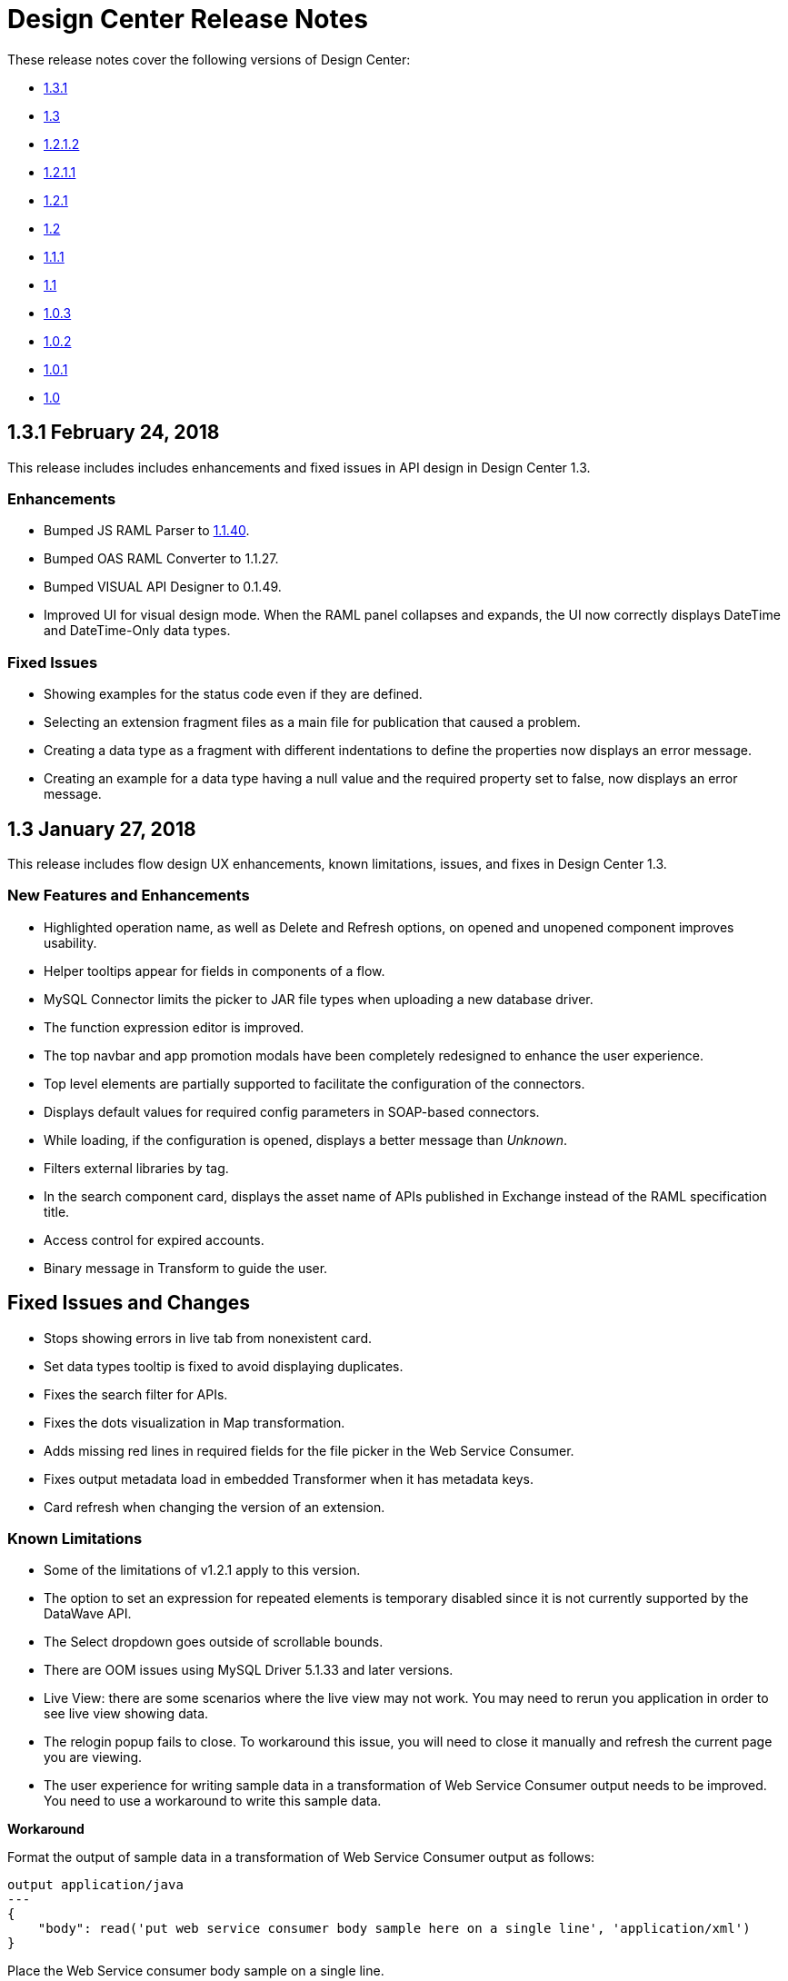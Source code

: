 = Design Center Release Notes
:keywords: release notes, design center, flow designer, api designer, mule application, editor, raml, swagger

These release notes cover the following versions of Design Center:

* link:/release-notes/design-center-release-notes#2-24-february-24-2018[1.3.1]
* link:/release-notes/design-center-release-notes#1-3-january-27-2018[1.3]
* link:/release-notes/design-center-release-notes#1-2-1-2-january-13-2018[1.2.1.2]
* link:/release-notes/design-center-release-notes#1-2-1-1-december-16-2017[1.2.1.1]
* link:/release-notes/design-center-release-notes#1-2-1-november-30-2017[1.2.1]
* link:/release-notes/design-center-release-notes#1-2-november-18-2017[1.2]
* link:/release-notes/design-center-release-notes#1-1-1-october-21-2017[1.1.1]
* link:/release-notes/design-center-release-notes#1-1-september-30-2017[1.1]
* link:/release-notes/design-center-release-notes#1-0-3-august-26-2017[1.0.3]
* link:/release-notes/design-center-release-notes#1-0-2-august-12-2017[1.0.2]
* link:/release-notes/design-center-release-notes#1-0-1-august-4-2017[1.0.1]
* link:/release-notes/design-center-release-notes#1-0-july-29-2017[1.0]

== 1.3.1 February 24, 2018

This release includes includes enhancements and fixed issues in API design in Design Center 1.3.

=== Enhancements

* Bumped JS RAML Parser to link:https://github.com/raml-org/raml-js-parser-2/releases/tag/1.1.40[1.1.40].
* Bumped OAS RAML Converter to 1.1.27.
* Bumped VISUAL API Designer to 0.1.49.
* Improved UI for visual design mode. When the RAML panel collapses and expands, 
the UI now correctly displays DateTime and DateTime-Only data types.

=== Fixed Issues

* Showing examples for the status code even if they are
defined.
* Selecting an extension fragment files as a main file for publication that caused a problem.
* Creating a data type as a fragment with different indentations to
define the properties now displays an error message.
* Creating an example for a data type having a null value and the 
required property set to false, now displays an error message.

== 1.3 January 27, 2018

This release includes flow design UX enhancements, known limitations, issues, and fixes in Design Center 1.3.

=== New Features and Enhancements

* Highlighted operation name, as well as Delete and Refresh options, on opened and unopened component improves usability.
* Helper tooltips appear for fields in components of a flow. 
* MySQL Connector limits the picker to JAR file types when uploading a new database driver.
* The function expression editor is improved.
* The top navbar and app promotion modals have been completely redesigned to enhance the user experience.
* Top level elements are partially supported to facilitate the configuration of the connectors.
* Displays default values for required config parameters in SOAP-based connectors.
* While loading, if the configuration is opened, displays a better message than _Unknown_.
* Filters external libraries by tag.
* In the search component card, displays the asset name of APIs published in Exchange instead of the RAML specification title. 
* Access control for expired accounts.
* Binary message in Transform to guide the user.


== Fixed Issues and Changes

* Stops showing errors in live tab from nonexistent card.
* Set data types tooltip is fixed to avoid displaying duplicates.
* Fixes the search filter for APIs. 
* Fixes the dots visualization in Map transformation.
* Adds missing red lines in required fields for the file picker in the Web Service Consumer.
* Fixes output metadata load in embedded Transformer when it has metadata keys.
* Card refresh when changing the version of an extension.

 
=== Known Limitations

* Some of the limitations of v1.2.1 apply to this version.
* The option to set an expression for repeated elements is temporary disabled since it is not currently supported by the DataWave API. 
* The Select dropdown goes outside of scrollable bounds.
* There are OOM issues using MySQL Driver 5.1.33 and later versions. 
* Live View: there are some scenarios where the live view may not work. You may need to rerun you application in order to see live view showing data.
* The relogin popup fails to close. To workaround this issue, you will need to close it manually and refresh the current page you are viewing.
* The user experience for writing sample data in a transformation of Web Service Consumer output needs to be improved. You need to use a workaround to write this sample data.

*Workaround*

Format the output of sample data in a transformation of Web Service Consumer output as follows:

[source,code,linenums]
----
output application/java
---
{
    "body": read('put web service consumer body sample here on a single line', 'application/xml')
} 
----

Place the Web Service consumer body sample on a single line.

*Example*

[source,code,linenums]
----
output application/java
---
{
    "body": read('<ns2:listAllFlightsResponse  xmlns:ns2="http://soap.training.mulesoft.com/"><return><airlineName>Delta</airlineName><code>A1B2C3</code><departureDate>2015/03/20</departureDate><destination>SFO</destination><emptySeats>40</emptySeats><origin>MUA</origin><planeType>Boing 737</planeType><price>400.0</price></return><return><airlineName>Delta</airlineName><code>SIL</code><departureDate>2015/03/20</departureDate><destination>SFO</destination><emptySeats>40</emptySeats><origin>MUA</origin><planeType>Boeing 737</planeType><price>400.0</price></return></ns2:listAllFlightsResponse>', 'application/xml')
}
----

== 1.2.1.2 January 13, 2018

This release of Design Center includes the following improvements and resolved issues related to API design.

=== New Features and Enhancements

* Improved UI for API console.
* API Console and mocking server integrated to visual design mode.
* New design for Create button in visual design mode, so there is a more visible and identifiable asset to create new resources.
* Improved UI for the property list in visual design mode:
* When a property, body, parameter, or header is created, it expands by default.
* Improved UI for visual design mode inherited examples field:
+
** Changes in format and behavior for the Edit button.
** URI parameters in visual design.
** Color degradations for indentations.
** Matching text is highlighted when doing a search for a data types or resource.

=== Fixed Issues and Changes

* Fixed an issue related to _Try It_, which was not working as expected with fields and data types in an API design that are marked as required: true.
* Import now adds only accessible dependencies to an API design.
* An API design is fixed to provide progress feedback after clicking on an Export action.
* Incorrect font color of resource methods is fixed.
* The name of a deprecated fragment is now shown in strikethrough text when you add it as a dependency.
* IE 11.0.9 is now supported for API visual design.
* API Console now supports IE 11.0.9
* In visual design, properties are preserved when switching between Object and Array.
* Fixed an issue with using data types with names starting with the same string.
* Fixed an issue related to creating an empty response.
* The Export action no longer generates an invalid JSON file.
* Fixed an issue that broke data types when the Raml panel collapses and expands.
* Fixed a UI radio button issue.

== 1.2.1.1 December 16, 2017

This release of Design Center includes the following updates and resolved issues related to API design.

=== Updates

* Bumped JS RAML Parser to link:https://github.com/raml-org/raml-js-parser-2/releases/tag/1.1.39[1.1.39].
* Bumped OAS RAML Converter to 1.1.23.

=== Resolved Issues

* An error is no longer present when using an Array as the body type and item type is changed.
* In visual editing mode, examples defined in custom type properties are inherited.
* The mocking service now recognizes type NULL and URI-parameter in RAML.
* File types are now displayed correctly when selecting multiple options.
* When adding a body, the details are expanded for better visibility.
* Publishing to Exchange now uses the updated project name.
* UI fixes related to the properties list: 
** Indentations are differentiated using color changes.
** Indentation at the next line coincides with indentation of the last line. 
** You cannot open more than one body or property at a time.

== 1.2.1 November 30, 2017

This release of Design Center includes following flow design fixes and improvements:

* You can now add new custom, JSON data types to the output tree in the Transform card.
* Improved error handling for Try it.
* Reduced the number of failing calls not triggering the consume of the Live View when packaging failed.
* Relogin after session expired.
* Fixes to support last changes on smart connector migration.
* Fixes to the migration process for projects created before Design Center 1.0.0 that have not been migrated until Design Center 1.2.
* Stop displaying Catalyst APIs.


== 1.2 November 18, 2017

This release of Design Center includes new flow design features at the runtime level, DataWeave enhancements, and many flow design UX improvements. This release also introduces API visual editing capabilities. Bug fixes are also included in this release.

=== Features and Changes

* Handles FTP/SFTP as two different connectors.
* Shows more feedback to the user about the project when loading/leaving canvas.
* Simplifies the create project process: does not ask the user to select an environment when only one is available for the Organization.
* Adds helper tooltips for fields in cards. 
* Adds tooltips in Undo/Redo menu options.
* Displays warning message when invalid characters are used in flow names.
* Includes the capability to clear the Logs panel.
* Allows you to change output target transformation name/type without having to remove the entire data type setting.
* Shows Payload as a default value view when no error occurs in Live View.
* Improves access to data type actions (create/edit/set/detach) in Transform.
* Includes code hinting in Function.
* Improves visibility of the Search option in Transform.
* Improves the Target Mapping message.
* Improves the http path and url field.
* Makes Test Connectivity button unavailable for Email or Web Service Consumer.
* Supports pagination of the project list.
* Improves code editing view and IE browser stability.
* Adds a new visual editor for APIs that supports describing HTTP characteristics of an API including:
** Resources
** Methods
** Parameters
** Headers
** Status codes
** Payloads (Data Types)
** BaseUri
** Protocols
** Response/Request body
* Provides root level API definition and documentation.
* Supports examples at attribute and payload levels.
* Groups resources and data types.
* Adds a read only RAML viewer.
* Displays live RAML errors in both visual editing UI and in code preview.

== Resolved Issues

A number of issues were resolved, including:

* Fixed visual editing preview in Firefox browser.

=== Known Issues

* Some of the limitations of v1.0.2 apply to this release.
* To use Object Store v2, you need certain entitlements. Otherwise, Object Store V1 is used.
* Re-login popup and some other issues exist with Safari version 10.1.2 and 11.0.0.
* Adding a Data Type from the Live View for a WSC is not be possible.
* OOM issues using MySQL Driver 5.1.42 and later versions. Recommend using version 5.1.33
* Dependency Manager: Use current connector version (1.0.0) or later. Not supporting the change to old versions
* Flow Designer is not supporting Object Store name other than the default one for this current version.
* Live view for FTP List is not showing attributes.
* Live view for Rest Connectors is not displaying anything.
* Transform: Function editor not supported for fields having a name that is a reserved word, such as “type”.
* Workday Configuration: Transport field is required however it is not highlighted when value not provided.


**For Existing Applications in Flow Designer earlier than version 1.2.0:**

Flows using FTP with SFTP configuration need to change to the new SFTP connector.

== 1.1.1 October 21, 2017

This release introduces the following API design improvements and bug fixes:

=== Improvements

* Updated JS RAML parser to version 1.1.32.
* Added an enhancement that expands child folders automatically if the folder is the only child of the parent folder.
* Simplified how you add a new file. You now select a file name field value to replace a default file name.
* Improved the UI. The add dependencies dialog no longer truncates dependency names.

=== Resolved Issues

* Fixed an issue that prevented correct references to json schemas from being resolved, which displayed warnings in the right panel during API design.
* Fixed an issue that caused the failure of discriminators to identify existing subtypes even though subtypes were defined in an external file.

== 1.1 - September 30, 2017

This release incorporates new features, changes, and bug fixes.

*Summary of enhancements* 

* New flow design features at the runtime level
* DataWeave and UX improvements
* Capability to open a project in a new tab
* Warnings of an API design file or directory deletion


=== Features and Changes

* To simplify DataWeave scripts, the `variable` keyword is replaced by `vars`.

* A new `targetValue` attribute simplifies enrichment: this parameter defaults to `#[payload]` but is only considered if the target attribute is provided.

* Email connector: `#[payload.body]` is now available to access the body with or without attachments.

* WebServiceConsumer and SC based extensions: Soap Headers have been moved from attributes to the payload.  For accessing the body with or without attachments `#[payload.body]` is now available.

* Reconnection and connectivity testing: when connectivity is tested at start time but fails, the default behavior now is to log a warning message and continue with the deployment. Also, operations can now have a reconnection strategy different from the one in the connector configuration.

* DataWeave improvements: now arrays of binary data are supported and data type names or type aliases are displayed as labels in the input/output view.

* You can now right-click a project name and choose Open in a new tab.

=== Resolved Issues and Improvements

*Flow design*

* Support for Internet Explorer 11 and Edge on Windows 7 and 10.
* New messages to inform the lack of resources when creating, deploying and cloning projects.
* Capability to remove applications that are associated with non-existing Design environments.
* Dependency manager improvements: unknown dependency removal messages.
* New Fix It messages in the transform when applicable.
* Dictionary editor input expression in the value is fixed.
* Improvement in the mapping messages for cardinality issues.
* Drag and drop cards into a Try scope.
* New confirmation popup for the Clear Data Type and the Keep Transformation operations.
* Allow adding capital characters in the project list search.
* Session expired relogin improvement popup now redirects to Design Center.
* New custom types support in flows. 
* Improved workspace restart experience.
* Fixed project unlock when closing the browser.
* Improved Datasense/Dataweave performance.
* Target Variable is now working for Foreach.

*API design*

* Fixed an issue that randomly caused lost files.
* Scrolling left no longer causes an unexpected back function to occur in the browser.
* After importing a large zip file, the project lock is no longer lost.
* Fixed an issue causing inaccuracies in the Business Group drop-down in the Consume Fragment dialog.
* Fixed the issue that caused failure to import a file to replace a file inside a folder. 
* Fixed an issue preventing decompression of .zip files generated by exporting a project on Windows OS. 
* Fixed an issue causing file autocomplete to fail when used with files inside folders.

=== Known Issues 

* Some of the limitations of v1.0.2 apply to this version.
* Literal arrays cannot be edited from the function editor in the transform.
* To use Object Store v2, the user needs certain entitlements. Otherwise, Object Store V1 is used.
* Web Service Consumer XML validation error leaves application in a failed state.
* Re-login popup and some other issues with Safari version 10.1.2 and 11.0.0.
* Adding another connector next to the WSC requires the use of a transformation between them .
* Adding a Data Type from the Live View for a WSC is not possible.

*Known Issues -- Applies to Mule Applications Created in Design Center 1.0 - 1.0.3*

* Flows using Email without attachments trying to access the body. To access the body, you need to use `payload.body` instead of `payload`.
* Flows using Web Service Consumer having transformations or expressions using `attributes.headers` need to be updated to `payload.headers`.
* Flows using cards that enable Reconnection Strategy need to be re-setup to start using the runtime functionality changes.
* The output for Web Service Consumer and Email is now changed from a `MultipartPayload` to an object; therefore, some applications may stop working until the output mapping is fixed.

== API 

== 1.0.3 - August 26, 2017

API designer bug improvements and bug fixes are included in this release:

=== Improvements

* Added filtering by business group when searching for Exchange dependencies.

=== Resolved Issues

* Fixed a random connection issue with an underlying service (VCS).
* Fixed an issue with the deletion of special characters from resources that included uriParameters.
* The autocomplete option is no longer hidden by other components from the UI.

== 1.0.2 - August 12, 2017

This release includes in-app links to documentation, it also includes bug fixes in several components such as the Choice, Try, and Transform components. 

=== Resolved Issues

* For the Choice component, the Default option isn't shown by default unless the user adds it initially.
* A parser error occurs when adding a Try card. This is because it's not made clear that the Type field is required.
* Missing tooltips on the top (right) toolbar - the following were added: "Download Mule Application" and "Support".
* Auto completion doesn't work in the DataWeave function editor.
* DataWeave unnecessarily underlines the script as having an error.
* Improve transformer inline function editor error handling in DataWeave. Errors aren't shown in the DataWeave inline Function Editor because the provided model caused false errors during scoping.
* The Transform Message component forces you to select a mapping when you shouldn't have to.
* Suggestions get cut off in the Choice card.
* When restarting a workspace, an error is shown before the workspace is created.
* File leak issue in the Execution Service.
* Improve Transform component`s performance.
* Null File-Name error issue in Runtime Manager.
 
 
=== Known Issues

* The Same limitations from version 1.0.0 apply to this version.
* Live View for Transform Card is not working when placed before a DataBase card.
* Dictionary Editor is not working in Windows chrome.
* Literal arrays can not be edited from function editor in the transform.
* Web Service Consumer xml validation error leaves application in a failed state.
* Target Variable is not working for Foreach.


== 1.0.1 - August 4, 2017

This release included the following improvements:

* Fix around the Get Started button: it's hidden when a user has no API Designer entitlement
* Segment.io integration fixes
* 3 minor UI fixes


== 1.0 - July 29, 2017


This release includes the new web-based Design Center that enables you to easily create web-based integration flows, design API specifications, and create reusable API fragments.

=== Flow designer

With release you can:

* Create and manage Mule application projects.
* Design flows using a simple step-by-step process with the ability to quickly navigate to Exchange to see more information.
* Connect to systems and protocols using different connectors, including databases, FTP, HTTP, SOAP web services, Salesforce, Workday, and others.
* Support for REST connect, which provides a connector in the component selector for every API that is published in Exchange. This enables you to discover APIs as part of your design process and consume them without having to know the details of how the API works.
* Perform complex data transformations using DataWeave with a visual drag-and-drop editor.
* View live data, so you can easily debug your flows.
* Create and manage data types for XML, JSON, CSV, and objects.
* Control the flow of data:
** Choice Router enables you to make logical decisions and route to specific event processors or other flows.
** For Each Scope enables you to loop over payload content.
** Try Scope enables you to incorporate error-handling logic into your flows. Using error handlers, you can select specific error types that could occur, and define a behavior to deal with each.
** Flow Refs enable you to call out to other flows from your main flow.
* Store and retrieve information from the Mule Object Store.
* Use design environments, which enable you to develop applications using flow designer, without consuming your Sandbox VCores.
* Manage dependencies, so you can control the versions of your connectors and modules, to upgrade or downgrade at any time.

Underpinning this release is the initial release of Mule 4.0 Runtime. This release is currently only available to Design Center users. More details on what’s new in Mule 4 can be found in the Mule Runtime section.


=== API designer

This release of Design Center enables you to:

* Edit RAML API specifications and fragments.
* Publish and consume reusable API fragments, so that common best practices, data types, or security schemes can be reused across APIs.
* Mock and test APIs.
* Import and export Open API Specification (OAS) 2.0.
* Create and delete branches for your API specification or fragment.
* View projects in edit and read-only mode to avoid conflicts in collaboration.
* See suggestions and discover RAML syntax via a “shelf” built.
* Preview your API with the new RAML console.



== Browser Compatibility

[%header,cols="2*a"]
|===
| Browser | Version
| Chrome | 54.0.x or later
| FireFox | 50.0.x or later
| Safari | 10.1.x or later
| Edge | Version 40.12 or later
|===


== Known Issues (Flow designer)
* Currently the flow fesigner is not supported on IE Browser
* Exporting to Studio, some DataWeave expressions on fields aren't exported. Specifically those that reference nested elements using selectors.
* Metadata: While creating the application, no metadata is resolved until the worker is finally created. Once the application is running, the metadata will be refreshed for existing cards in the flow.
* Live View does not properly show list of message objects for FTP List operations.
* Live View - sometimes Consume is not retrieving anything, therefore live view does not show anything
* Publishing assets to exchange or uploading Drivers. User will need to have exchange permissions. Also a more accurate error is required to be retrieved when not having enough permissions
* Currently Datasense is not supported for Flow Ref
* Transform presents some mapping simple types issues 
* Cloning Projects is only available for Mule Applications type projects
* The validation all operation is not available 
* Project management view does not show correct dates in the project list and in the detail panel
* Unlock takes 5 min to unlock a project
* Test connectivity failure causes deployment failure
* Uploading files for every connector other than HTTP, like keystores or private keys, is not currently supported


== Known Issues (API designer)

* In a Try scope, selecting errors of Type `CORE` in the error handler doesn't work.

* The For Each scope doesn't support using a target variable as an output.

* Users cannot move files to a folder via drag and drop in Firefox

* API Designer does not delete baseUri parameter if header of file is changed to a fragment and mocking server is running




